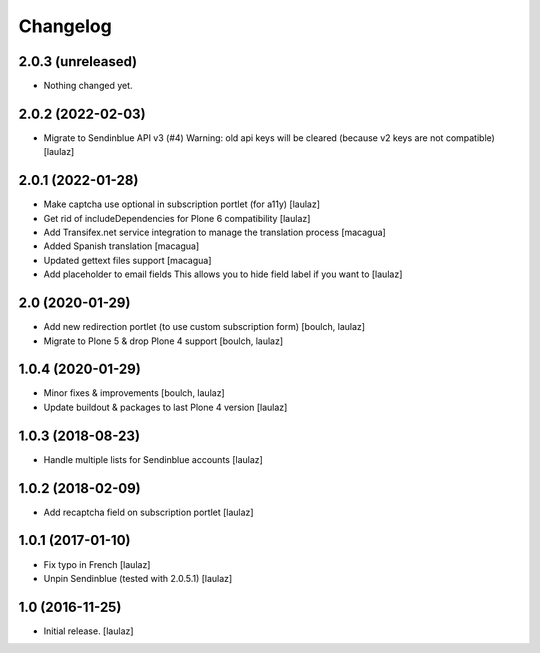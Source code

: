 Changelog
=========


2.0.3 (unreleased)
------------------

- Nothing changed yet.


2.0.2 (2022-02-03)
------------------

- Migrate to Sendinblue API v3 (#4)
  Warning: old api keys will be cleared (because v2 keys are not compatible)
  [laulaz]


2.0.1 (2022-01-28)
------------------

- Make captcha use optional in subscription portlet (for a11y)
  [laulaz]

- Get rid of includeDependencies for Plone 6 compatibility
  [laulaz]

- Add Transifex.net service integration to manage the translation process
  [macagua]

- Added Spanish translation
  [macagua]

- Updated gettext files support
  [macagua]

- Add placeholder to email fields
  This allows you to hide field label if you want to
  [laulaz]


2.0 (2020-01-29)
----------------

- Add new redirection portlet (to use custom subscription form)
  [boulch, laulaz]

- Migrate to Plone 5 & drop Plone 4 support
  [boulch, laulaz]


1.0.4 (2020-01-29)
------------------

- Minor fixes & improvements
  [boulch, laulaz]

- Update buildout & packages to last Plone 4 version
  [laulaz]


1.0.3 (2018-08-23)
------------------

- Handle multiple lists for Sendinblue accounts
  [laulaz]


1.0.2 (2018-02-09)
------------------

- Add recaptcha field on subscription portlet
  [laulaz]


1.0.1 (2017-01-10)
------------------

- Fix typo in French
  [laulaz]

- Unpin Sendinblue (tested with 2.0.5.1)
  [laulaz]


1.0 (2016-11-25)
----------------

- Initial release.
  [laulaz]
